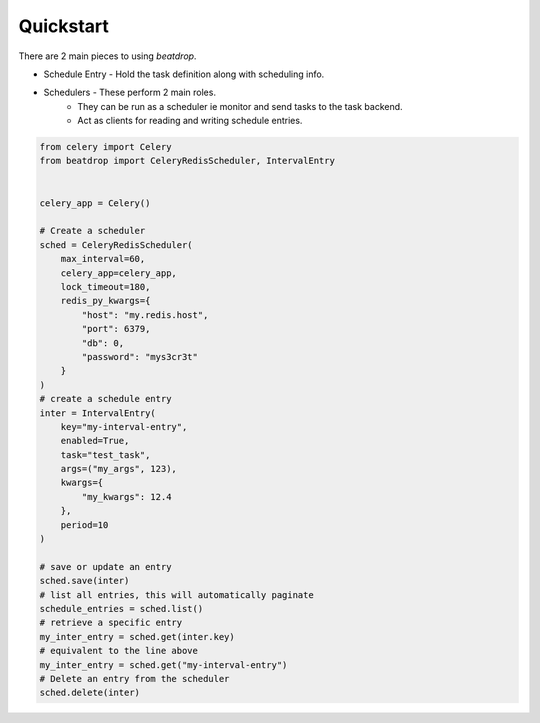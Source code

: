 Quickstart
==========


There are 2 main pieces to using `beatdrop`.

- Schedule Entry - Hold the task definition along with scheduling info.

- Schedulers - These perform 2 main roles.  
    - They can be run as a scheduler ie monitor and send tasks to the task backend.
    - Act as clients for reading and writing schedule entries.


.. code-block:: python

    from celery import Celery
    from beatdrop import CeleryRedisScheduler, IntervalEntry


    celery_app = Celery()

    # Create a scheduler
    sched = CeleryRedisScheduler(
        max_interval=60,
        celery_app=celery_app,
        lock_timeout=180,
        redis_py_kwargs={
            "host": "my.redis.host",
            "port": 6379,
            "db": 0,
            "password": "mys3cr3t"
        }
    )
    # create a schedule entry
    inter = IntervalEntry(
        key="my-interval-entry",
        enabled=True,
        task="test_task",
        args=("my_args", 123),
        kwargs={
            "my_kwargs": 12.4
        },
        period=10
    )

    # save or update an entry 
    sched.save(inter)
    # list all entries, this will automatically paginate
    schedule_entries = sched.list()
    # retrieve a specific entry
    my_inter_entry = sched.get(inter.key)
    # equivalent to the line above
    my_inter_entry = sched.get("my-interval-entry")
    # Delete an entry from the scheduler
    sched.delete(inter)